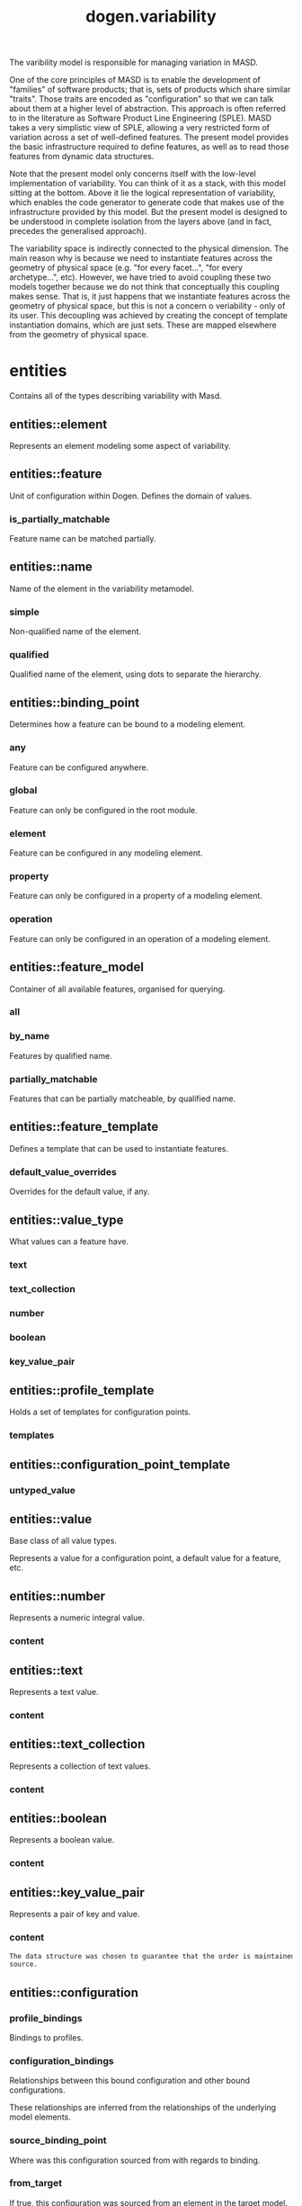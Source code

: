 #+title: dogen.variability
#+options: <:nil c:nil todo:nil ^:nil d:nil date:nil author:nil
:PROPERTIES:
:masd.injection.dia.comment: true
:masd.injection.model_modules: dogen.variability
:masd.injection.input_technical_space: cpp
:masd.injection.reference: cpp.builtins
:masd.injection.reference: cpp.std
:masd.injection.reference: cpp.boost
:masd.injection.reference: masd
:masd.injection.reference: masd.variability
:masd.injection.reference: dogen.profiles
:masd.injection.reference: dogen.tracing
:masd.variability.profile: dogen.profiles.base.default_profile
:END:

The varibility model is responsible for managing variation in MASD.

One of the core principles of MASD is to enable the development of
"families" of software products; that is, sets of products which share
similar "traits". Those traits are encoded as "configuration" so that
we can talk about them at a higher level of abstraction. This approach
is often referred to in the literature as Software Product Line
Engineering (SPLE). MASD takes a very simplistic view of SPLE,
allowing a very restricted form of variation across a set of
well-defined features. The present model provides the basic
infrastructure required to define features, as well as to read those
features from dynamic data structures.

Note that the present model only concerns itself with the low-level
implementation of variability. You can think of it as a stack, with
this model sitting at the bottom. Above it lie the logical
representation of variability, which enables the code generator to
generate code that makes use of the infrastructure provided by this
model. But the present model is designed to be understood in complete
isolation from the layers above (and in fact, precedes the generalised
approach).

The variability space is indirectly connected to the physical dimension.
The main reason why is because we need to instantiate features across
the geometry of physical space (e.g. "for every facet...", "for every
archetype...", etc). However, we have tried to avoid coupling these two
models together because we do not think that conceptually this coupling
makes sense. That is, it just happens that we instantiate features across
the geometry of physical space, but this is not a concern o veriability -
only of its user. This decoupling was achieved by creating the concept
of template instantiation domains, which are just sets. These are mapped
elsewhere from the geometry of physical space.

* entities
:PROPERTIES:
:masd.injection.dia.comment: true
:END:

Contains all of the types describing variability
with Masd.

** entities::element
:PROPERTIES:
:masd.injection.stereotypes: Element
:END:

Represents an element modeling some aspect of variability.

** entities::feature
:PROPERTIES:
:masd.injection.parent: entities::element
:masd.injection.stereotypes: FeatureElement
:END:

Unit of configuration within Dogen. Defines the domain of values.

*** is_partially_matchable
:PROPERTIES:
:masd.injection.type: bool
:END:

Feature name can be matched partially.

** entities::name
Name of the element in the variability metamodel.

*** simple
:PROPERTIES:
:masd.injection.type: std::string
:END:

Non-qualified name of the element.

*** qualified
:PROPERTIES:
:masd.injection.type: std::string
:END:

Qualified name of the element, using dots to separate the hierarchy.

** entities::binding_point
:PROPERTIES:
:masd.injection.stereotypes: masd::enumeration, dogen::convertible
:END:

Determines how a feature can be bound to a modeling element.

*** any
Feature can be configured anywhere.

*** global
Feature can only be configured in the root module.

*** element
Feature can be configured in any modeling element.

*** property
Feature can only be configured in a property of a modeling element.

*** operation
Feature can only be configured in an operation of a modeling element.

** entities::feature_model
Container of all available features, organised for querying.

*** all
:PROPERTIES:
:masd.injection.type: std::list<feature>
:END:
*** by_name
:PROPERTIES:
:masd.injection.type: std::unordered_map<std::string, feature>
:END:

Features by qualified name.

*** partially_matchable
:PROPERTIES:
:masd.injection.type: std::unordered_map<std::string, feature>
:END:

Features that can be partially matcheable, by qualified name.

** entities::feature_template
:PROPERTIES:
:masd.injection.parent: entities::element
:masd.injection.stereotypes: FeatureElement, Templateable
:END:

Defines a template that can be used to instantiate features.

*** default_value_overrides
:PROPERTIES:
:masd.injection.type: std::list<default_value_override>
:END:

Overrides for the default value, if any.

** entities::value_type
:PROPERTIES:
:masd.injection.stereotypes: masd::enumeration, dogen::convertible
:END:

What values can a feature have.

*** text
*** text_collection
*** number
*** boolean
*** key_value_pair
** entities::profile_template
:PROPERTIES:
:masd.injection.parent: entities::element
:masd.injection.stereotypes: Profilable
:END:

Holds a set of templates for configuration points.

*** templates
:PROPERTIES:
:masd.injection.type: std::list<configuration_point_template>
:END:
** entities::configuration_point_template
:PROPERTIES:
:masd.injection.parent: entities::element
:masd.injection.stereotypes: Templateable
:END:
*** untyped_value
:PROPERTIES:
:masd.injection.type: std::list<std::string>
:END:
** entities::value
:PROPERTIES:
:masd.injection.stereotypes: masd::visitable
:END:

Base class of all value types.

Represents a value for a configuration point, a default value for a feature, etc.

** entities::number
:PROPERTIES:
:masd.injection.parent: entities::value
:END:

Represents a numeric integral value.

*** content
:PROPERTIES:
:masd.injection.type: int
:END:
** entities::text
:PROPERTIES:
:masd.injection.parent: entities::value
:END:

Represents a text value.

*** content
:PROPERTIES:
:masd.injection.type: std::string
:END:
** entities::text_collection
:PROPERTIES:
:masd.injection.parent: entities::value
:END:

Represents a collection of text values.

*** content
:PROPERTIES:
:masd.injection.type: std::list<std::string>
:END:
** entities::boolean
:PROPERTIES:
:masd.injection.parent: entities::value
:END:

Represents a boolean value.

*** content
:PROPERTIES:
:masd.injection.type: bool
:END:
** entities::key_value_pair
:PROPERTIES:
:masd.injection.parent: entities::value
:END:

Represents a pair of key and value.

*** content
:PROPERTIES:
:masd.injection.type: std::list<std::pair<std::string, std::string>>
:END:

#+begin_src mustache
The data structure was chosen to guarantee that the order is maintained from 
source.

#+end_src
** entities::configuration
:PROPERTIES:
:masd.injection.parent: entities::element
:masd.injection.stereotypes: ConfigurationStore
:END:
*** profile_bindings
:PROPERTIES:
:masd.injection.type: std::list<potential_binding>
:END:

Bindings to profiles.

*** configuration_bindings
:PROPERTIES:
:masd.injection.type: std::list<potential_binding>
:END:

Relationships between this bound configuration and other bound configurations.

These relationships are inferred from the relationships of the underlying model
elements.

*** source_binding_point
:PROPERTIES:
:masd.injection.type: binding_point
:END:

Where was this configuration sourced from with regards to binding.

*** from_target
:PROPERTIES:
:masd.injection.type: bool
:END:

If true, this configuration was sourced from an element in the target model.

** entities::configuration_point
:PROPERTIES:
:masd.injection.parent: entities::element
:masd.injection.stereotypes: Valuable
:END:

Maps a feature name to an instance value

** entities::Nameable
:PROPERTIES:
:masd.injection.stereotypes: masd::object_template
:END:
*** name
:PROPERTIES:
:masd.injection.type: name
:END:
** entities::Describable
:PROPERTIES:
:masd.injection.stereotypes: masd::object_template
:END:
*** description
:PROPERTIES:
:masd.injection.type: std::string
:END:

Human readable description of the feature, used for documentation.

** entities::Element
:PROPERTIES:
:masd.injection.parent: entities::Nameable, entities::Describable
:masd.injection.stereotypes: masd::object_template
:END:
** entities::Defaultable
:PROPERTIES:
:masd.injection.stereotypes: masd::object_template
:END:
*** default_value
:PROPERTIES:
:masd.injection.type: boost::shared_ptr<value>
:END:

Default value for element, if any.

** entities::Typeable
:PROPERTIES:
:masd.injection.stereotypes: masd::object_template
:END:
*** value_type
:PROPERTIES:
:masd.injection.type: value_type
:END:

Type of the value for the feature that will result of the template instantiation.

** entities::BindActionable
:PROPERTIES:
:masd.injection.stereotypes: masd::object_template
:END:
*** profile_binding_action
:PROPERTIES:
:masd.injection.type: binding_action
:END:
*** configuration_binding_action
:PROPERTIES:
:masd.injection.type: binding_action
:END:
** entities::Bindable
:PROPERTIES:
:masd.injection.stereotypes: masd::object_template
:END:
*** binding_point
:PROPERTIES:
:masd.injection.type: binding_point
:END:

How the feature binds against other model elements.

** entities::FeatureElement
:PROPERTIES:
:masd.injection.parent: entities::Element, entities::Defaultable, entities::Typeable, entities::BindActionable, entities::Bindable
:masd.injection.stereotypes: masd::object_template
:END:
** entities::Templateable
:PROPERTIES:
:masd.injection.stereotypes: masd::object_template
:END:
*** instantiation_domain_name
:PROPERTIES:
:masd.injection.type: std::string
:END:

Name of the domain to use for template instantiation.

@pre The instantiation domain name must exist.

** entities::Valuable
:PROPERTIES:
:masd.injection.stereotypes: masd::object_template
:END:
*** value
:PROPERTIES:
:masd.injection.type: boost::shared_ptr<value>
:END:

Value that has been assigned to this element.

** entities::ConfigurationStore
:PROPERTIES:
:masd.injection.stereotypes: masd::object_template
:END:
*** configuration_points
:PROPERTIES:
:masd.injection.type: std::unordered_map<std::string, configuration_point>
:END:

All configuration points associated with this element.

** entities::profile
:PROPERTIES:
:masd.injection.parent: entities::element
:masd.injection.stereotypes: ConfigurationStore, Profilable
:END:
*** merged
:PROPERTIES:
:masd.injection.type: bool
:END:

If true, the profile has been merged with all of its parents.

*** base_layer_profile
:PROPERTIES:
:masd.injection.type: std::string
:END:

Which base layer does this profile rely on, if any.

** entities::binding_action
:PROPERTIES:
:masd.injection.stereotypes: masd::enumeration
:END:

What action to take when binding.

*** ignore
Ignores the implict relationship.

*** copy
Copy across the value of the feature from the related element

** entities::profile_repository
*** by_name
:PROPERTIES:
:masd.injection.type: std::unordered_map<std::string, profile>
:END:
*** by_stereotype
:PROPERTIES:
:masd.injection.type: std::unordered_map<std::string, profile>
:END:
** entities::configuration_model_set
*** models
:PROPERTIES:
:masd.injection.type: std::list<configuration_model>
:END:
** entities::configuration_model
*** global
:PROPERTIES:
:masd.injection.type: boost::shared_ptr<configuration>
:END:
*** local
:PROPERTIES:
:masd.injection.type: std::unordered_map<std::string, boost::shared_ptr<configuration>>
:END:
** entities::profile_template_repository
*** templates
:PROPERTIES:
:masd.injection.type: std::list<profile_template>
:END:
** entities::potential_binding
Contains information about a potential binding.

*** name
:PROPERTIES:
:masd.injection.type: std::string
:END:

The name to bind to. This can represent a profile or configuration name, or an
alias.

*** realized
:PROPERTIES:
:masd.injection.type: bool
:END:

If true, the potential binding was realised into an actual binding.

** entities::feature_template_repository
Stores a set of feature templates.

*** templates
:PROPERTIES:
:masd.injection.type: std::list<feature_template>
:END:
** entities::feature_repository
Stores a set of features.

*** features
:PROPERTIES:
:masd.injection.type: std::list<feature>
:END:
** entities::default_value_override
Stores an override for a default value.

*** key_ends_with
:PROPERTIES:
:masd.injection.type: std::string
:END:
*** default_value
:PROPERTIES:
:masd.injection.type: boost::shared_ptr<value>
:END:
** entities::Generalizable
:PROPERTIES:
:masd.injection.stereotypes: masd::object_template
:END:
*** parents
:PROPERTIES:
:masd.injection.type: std::list<std::string>
:END:
** entities::Stereotypable
:PROPERTIES:
:masd.injection.stereotypes: masd::object_template
:END:
*** stereotype
:PROPERTIES:
:masd.injection.type: std::string
:END:
** entities::Profilable
:PROPERTIES:
:masd.injection.parent: entities::Bindable, entities::Generalizable, entities::Stereotypable
:masd.injection.stereotypes: masd::object_template
:END:
* helpers
** helpers::feature_selector
:PROPERTIES:
:masd.injection.stereotypes: dogen::handcrafted::typeable
:END:
** helpers::configuration_factory
:PROPERTIES:
:masd.injection.stereotypes: dogen::handcrafted::typeable
:END:
** helpers::configuration_point_merger
:PROPERTIES:
:masd.injection.stereotypes: dogen::handcrafted::typeable
:END:
** helpers::value_factory
:PROPERTIES:
:masd.injection.stereotypes: dogen::handcrafted::typeable
:END:
** helpers::building_exception
:PROPERTIES:
:masd.injection.stereotypes: masd::exception
:END:
** helpers::selection_exception
:PROPERTIES:
:masd.injection.stereotypes: masd::exception
:END:
** helpers::configuration_selector
:PROPERTIES:
:masd.injection.stereotypes: dogen::handcrafted::typeable
:END:
** helpers::template_instantiator
:PROPERTIES:
:masd.injection.stereotypes: dogen::handcrafted::typeable
:END:
** helpers::instantiation_exception
:PROPERTIES:
:masd.injection.stereotypes: masd::exception
:END:

An error occurred whilst instantiating templates.

** helpers::registrar
:PROPERTIES:
:masd.injection.stereotypes: dogen::handcrafted::typeable
:END:
*** templates_repository
:PROPERTIES:
:masd.injection.type: entities::feature_template_repository
:END:
*** features_repository
:PROPERTIES:
:masd.injection.type: entities::feature_repository
:END:
** helpers::enum_mapper
:PROPERTIES:
:masd.injection.stereotypes: dogen::handcrafted::typeable
:END:
** helpers::enum_mapping_exception
:PROPERTIES:
:masd.injection.stereotypes: masd::exception
:END:

An error occurred whilst mapping enums to or from strings.

** helpers::relational_adapter
:PROPERTIES:
:masd.injection.stereotypes: dogen::handcrafted::typeable
:END:
** helpers::adaption_exception
:PROPERTIES:
:masd.injection.stereotypes: masd::exception
:END:

An error occurred whilst adapting a model.

** helpers::configuration_points_factory
:PROPERTIES:
:masd.injection.stereotypes: dogen::handcrafted::typeable
:END:
** helpers::merging_exception
:PROPERTIES:
:masd.injection.stereotypes: masd::exception
:END:

An error occurred whilst merging.

* transforms
** transforms::feature_model_production_chain
:PROPERTIES:
:masd.injection.stereotypes: dogen::handcrafted::typeable
:END:
** transforms::feature_template_instantiation_transform
:PROPERTIES:
:masd.injection.stereotypes: dogen::handcrafted::typeable
:END:
** transforms::feature_model_transform
:PROPERTIES:
:masd.injection.stereotypes: dogen::handcrafted::typeable
:END:
** transforms::profile_repository_production_chain
:PROPERTIES:
:masd.injection.stereotypes: dogen::handcrafted::typeable
:END:
** transforms::profile_template_instantiation_transform
:PROPERTIES:
:masd.injection.stereotypes: dogen::handcrafted::typeable
:END:
** transforms::profile_binding_transform
:PROPERTIES:
:masd.injection.stereotypes: dogen::handcrafted::typeable
:END:
** transforms::context
:PROPERTIES:
:masd.injection.stereotypes: dogen::typeable, dogen::pretty_printable
:END:

Context for transformations.

*** compatibility_mode
:PROPERTIES:
:masd.injection.type: bool
:END:
*** template_instantiation_domains
:PROPERTIES:
:masd.injection.type: std::unordered_map<std::string, std::vector<std::string>>
:END:

Provides all of the domains to be used for template instantiation.

Example of a domain is "masd.facet" which contains the list of all available facets.
Templates (facet and profile) are then instantiated over this range, depending on 
user choices.

*** tracer
:PROPERTIES:
:masd.injection.type: boost::shared_ptr<tracing::tracer>
:END:
** transforms::profile_merging_transform
:PROPERTIES:
:masd.injection.stereotypes: dogen::handcrafted::typeable
:END:
** transforms::transformation_error
:PROPERTIES:
:masd.injection.stereotypes: masd::exception
:END:

An error occurred whilst applying a transformation.

** transforms::global_configuration_binding_transform
:PROPERTIES:
:masd.injection.stereotypes: dogen::handcrafted::typeable
:END:
** transforms::profile_repository_inputs
*** profiles
:PROPERTIES:
:masd.injection.type: std::list<entities::profile>
:END:
*** templates
:PROPERTIES:
:masd.injection.type: std::list<entities::profile_template>
:END:
* features
:PROPERTIES:
:masd.injection.dia.comment: true
:END:

Features used by the variability model.

** features::profile
:PROPERTIES:
:masd.variability.default_binding_point: any
:masd.variability.key_prefix: masd.variability
:masd.injection.stereotypes: masd::variability::feature_bundle
:END:

Features related to profile processing.

*** profile
:PROPERTIES:
:masd.variability.is_optional: true
:masd.injection.type: masd::variability::text
:END:

Profile associated with this configuration.

** features::initializer
:PROPERTIES:
:masd.injection.stereotypes: masd::variability::initializer
:END:
* registrar
:PROPERTIES:
:masd.injection.stereotypes: masd::serialization::type_registrar
:END:
* main
:PROPERTIES:
:masd.injection.stereotypes: masd::entry_point, dogen::untypable
:END:
* CMakeLists
:PROPERTIES:
:masd.injection.stereotypes: masd::build::cmakelists, dogen::handcrafted::cmake
:END:
